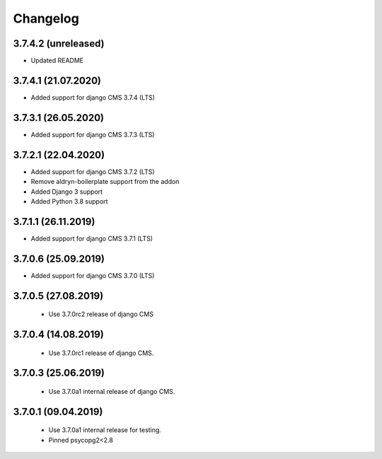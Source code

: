=========
Changelog
=========


3.7.4.2 (unreleased)
====================

* Updated README


3.7.4.1 (21.07.2020)
====================

* Added support for django CMS 3.7.4 (LTS)


3.7.3.1 (26.05.2020)
====================

* Added support for django CMS 3.7.3 (LTS)


3.7.2.1 (22.04.2020)
====================

* Added support for django CMS 3.7.2 (LTS)
* Remove aldryn-boilerplate support from the addon
* Added Django 3 support
* Added Python 3.8 support


3.7.1.1 (26.11.2019)
====================

* Added support for django CMS 3.7.1 (LTS)


3.7.0.6 (25.09.2019)
====================

* Added support for django CMS 3.7.0 (LTS)


3.7.0.5 (27.08.2019)
====================

 * Use 3.7.0rc2 release of django CMS


3.7.0.4 (14.08.2019)
====================

 * Use 3.7.0rc1 release of django CMS.


3.7.0.3 (25.06.2019)
====================

 * Use 3.7.0a1 internal release of django CMS.


3.7.0.1 (09.04.2019)
====================

 * Use 3.7.0a1 internal release for testing.
 * Pinned psycopg2<2.8
